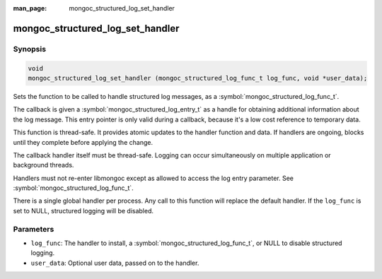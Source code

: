 :man_page: mongoc_structured_log_set_handler

mongoc_structured_log_set_handler
=================================

Synopsis
--------

.. code-block:: c

  void
  mongoc_structured_log_set_handler (mongoc_structured_log_func_t log_func, void *user_data);

Sets the function to be called to handle structured log messages, as a :symbol:`mongoc_structured_log_func_t`.

The callback is given a :symbol:`mongoc_structured_log_entry_t` as a handle for obtaining additional information about the log message.
This entry pointer is only valid during a callback, because it's a low cost reference to temporary data.

This function is thread-safe.
It provides atomic updates to the handler function and data.
If handlers are ongoing, blocks until they complete before applying the change.

The callback handler itself must be thread-safe.
Logging can occur simultaneously on multiple application or background threads.

Handlers must not re-enter libmongoc except as allowed to access the log entry parameter.
See :symbol:`mongoc_structured_log_func_t`.

There is a single global handler per process.
Any call to this function will replace the default handler.
If the ``log_func`` is set to NULL, structured logging will be disabled.

Parameters
----------

* ``log_func``: The handler to install, a :symbol:`mongoc_structured_log_func_t`, or NULL to disable structured logging.
* ``user_data``: Optional user data, passed on to the handler.

.. seealso::

  | :doc:`structured_log`
